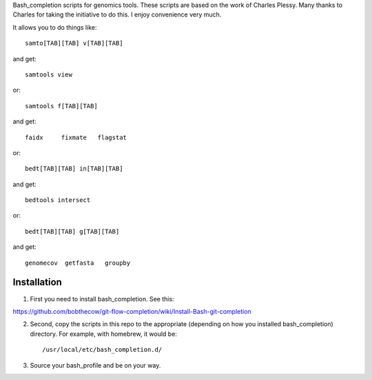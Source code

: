 Bash_completion scripts for genomics tools.  These scripts are based on the work of Charles Plessy.  Many thanks to Charles for taking the initiative to do this.  I enjoy convenience very much.

It allows you to do things like::

    samto[TAB][TAB] v[TAB][TAB]

and get::

	samtools view

or::

	samtools f[TAB][TAB]
	
and get::

	faidx     fixmate   flagstat

or::

    bedt[TAB][TAB] in[TAB][TAB]

and get::

    bedtools intersect


or::

    bedt[TAB][TAB] g[TAB][TAB]

and get::

	genomecov  getfasta   groupby

Installation
============

1. First you need to install bash_completion.  See this:

https://github.com/bobthecow/git-flow-completion/wiki/Install-Bash-git-completion

2. Second, copy the scripts in this repo to the appropriate (depending on how you installed bash_completion) directory.  For example, with homebrew, it would be::

    /usr/local/etc/bash_completion.d/


3. Source your bash_profile and be on your way.





